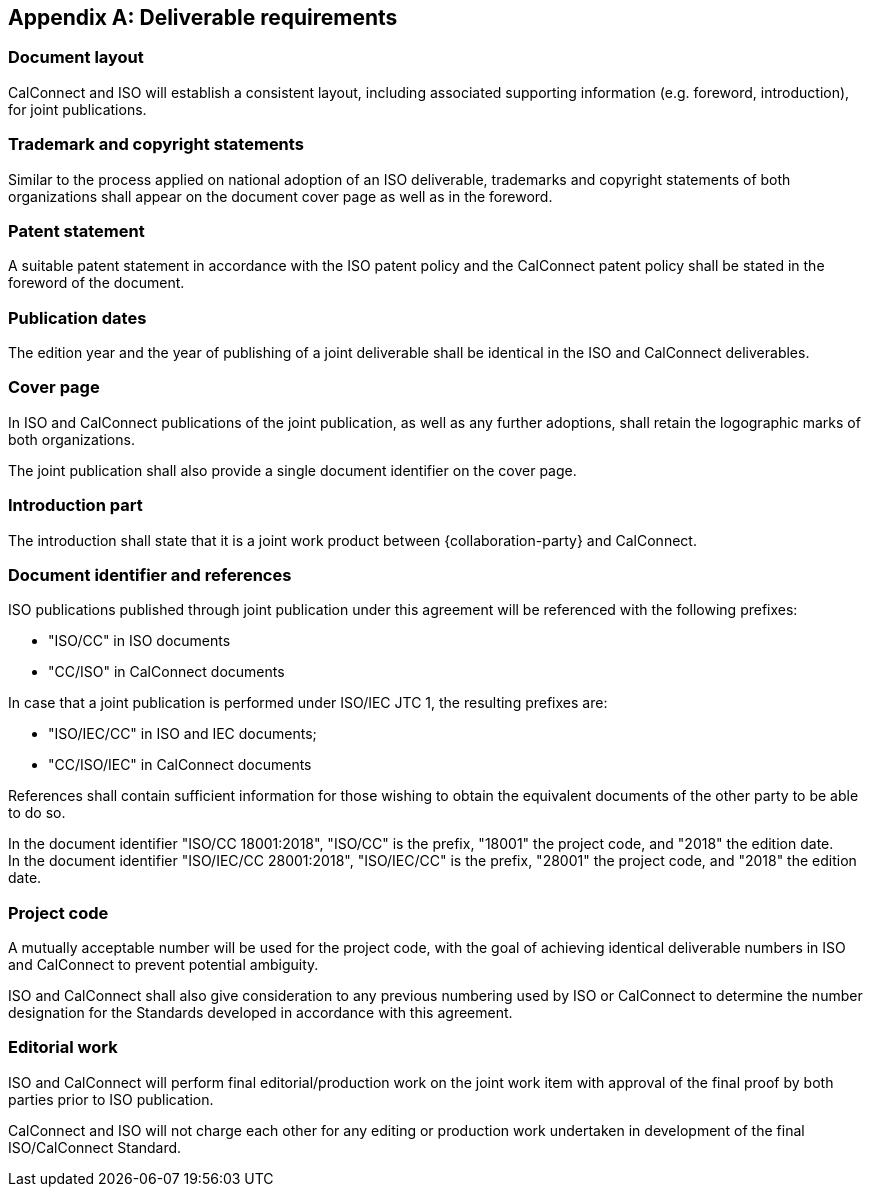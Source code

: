 
[appendix,obligation=normative]
[[deliverable]]
== Deliverable requirements

=== Document layout

CalConnect and ISO will establish a consistent layout, including
associated supporting information (e.g. foreword, introduction), for
joint publications.


=== Trademark and copyright statements

Similar to the process applied on national adoption
of an ISO deliverable, trademarks and copyright statements
of both organizations shall appear on the document cover page as
well as in the foreword.


=== Patent statement

A suitable patent statement in accordance with the ISO patent policy
and the CalConnect patent policy shall be stated in the foreword
of the document.


=== Publication dates

The edition year and the year of publishing of a joint deliverable
shall be identical in the ISO and CalConnect deliverables.

=== Cover page

In ISO and CalConnect publications of the joint publication,
as well as any further adoptions, shall retain the logographic marks
of both organizations.

The joint publication shall also provide a single document identifier
on the cover page.


=== Introduction part

The introduction shall state that it is a joint work product
between {collaboration-party} and CalConnect.


=== Document identifier and references

ISO publications published through joint publication under this
agreement will be referenced with the following prefixes:

* "ISO/CC" in ISO documents
* "CC/ISO" in CalConnect documents

In case that a joint publication is performed under ISO/IEC JTC 1,
the resulting prefixes are:

* "ISO/IEC/CC" in ISO and IEC documents;
* "CC/ISO/IEC" in CalConnect documents

References shall contain sufficient information for those wishing
to obtain the equivalent documents of the other party to be
able to do so.


[example]
In the document identifier "ISO/CC 18001:2018", "ISO/CC" is the prefix,
"18001" the project code, and "2018" the edition date.

[example]
In the document identifier "ISO/IEC/CC 28001:2018", "ISO/IEC/CC" is the
prefix, "28001" the project code, and "2018" the edition date.


=== Project code

A mutually acceptable number will be used for the project code, with
the goal of achieving identical deliverable numbers in ISO and
CalConnect to prevent potential ambiguity.

ISO and CalConnect shall also give consideration to any previous numbering
used by ISO or CalConnect to determine the number designation for the
Standards developed in accordance with this agreement.


=== Editorial work

ISO and CalConnect will perform final editorial/production work on the
joint work item with approval of the final proof by both parties prior
to ISO publication.

CalConnect and ISO will not charge each other for any editing or
production work undertaken in development of the final
ISO/CalConnect Standard.
